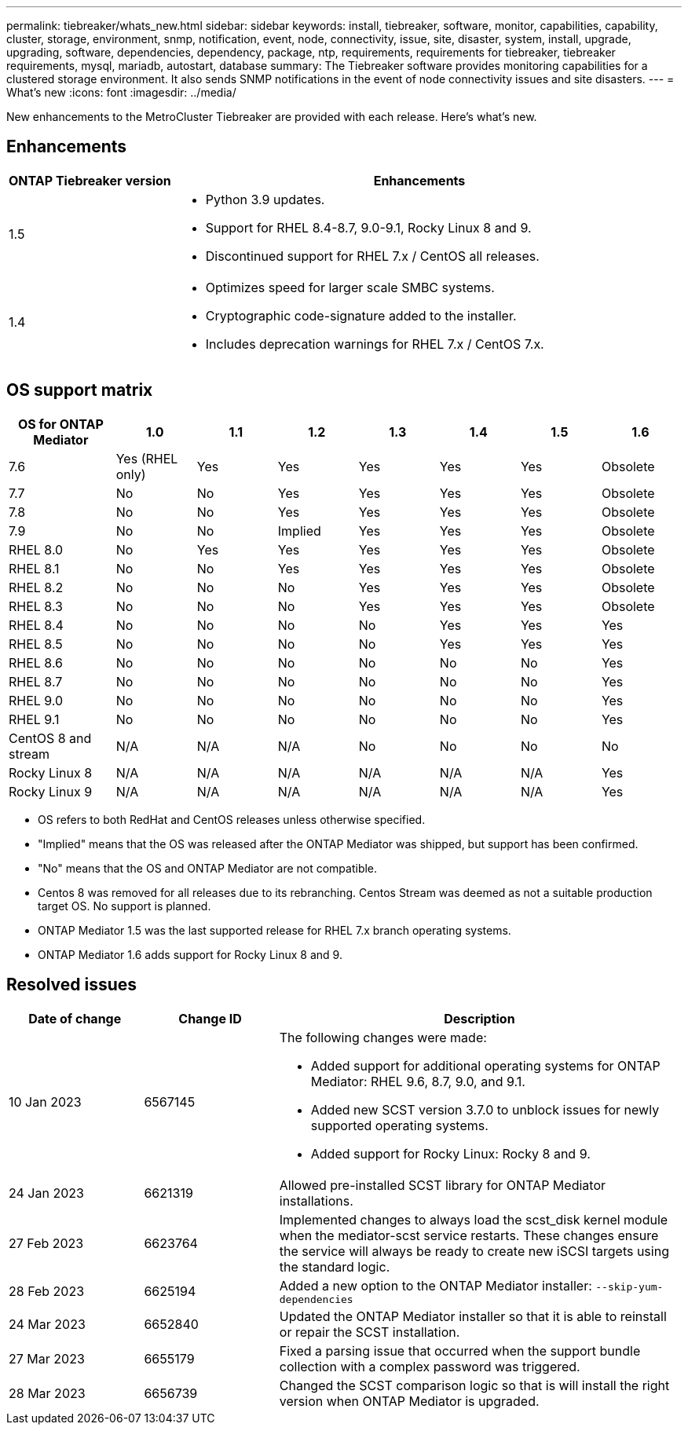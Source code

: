 ---
permalink: tiebreaker/whats_new.html
sidebar: sidebar
keywords: install, tiebreaker, software, monitor, capabilities, capability, cluster, storage, environment, snmp, notification, event, node, connectivity, issue, site, disaster, system, install, upgrade, upgrading, software, dependencies, dependency, package, ntp, requirements, requirements for tiebreaker, tiebreaker requirements, mysql, mariadb, autostart, database
summary: The Tiebreaker software provides monitoring capabilities for a clustered storage environment. It also sends SNMP notifications in the event of node connectivity issues and site disasters.
---
= What's new
:icons: font
:imagesdir: ../media/

[.lead]
[.lead]
New enhancements to the MetroCluster Tiebreaker are provided with each release.  Here's what's new.

== Enhancements

[cols="25,75"]
|===

h| ONTAP Tiebreaker version h| Enhancements

a| 1.5
a|
* Python 3.9 updates.
* Support for RHEL 8.4-8.7, 9.0-9.1, Rocky Linux 8 and 9.
* Discontinued support for RHEL 7.x / CentOS all releases.

a| 1.4 
a| 
* Optimizes speed for larger scale SMBC systems.
* Cryptographic code-signature added to the installer.
* Includes deprecation warnings for RHEL 7.x / CentOS 7.x.



|===

== OS support matrix

[cols="16,12,12,12,12,12,12,12"]
|===

h| OS for ONTAP Mediator h| 1.0 h| 1.1 h| 1.2 h| 1.3 h| 1.4 h| 1.5 h| 1.6

a| 7.6 
a| Yes (RHEL only)
a| Yes
a| Yes
a| Yes
a| Yes
a| Yes
a| Obsolete

a| 7.7
a| No 
a| No
a| Yes
a| Yes
a| Yes
a| Yes
a| Obsolete

a| 7.8
a| No 
a| No
a| Yes
a| Yes
a| Yes
a| Yes
a| Obsolete

a| 7.9
a| No 
a| No
a| Implied
a| Yes
a| Yes
a| Yes
a| Obsolete

a| RHEL 8.0
a| No 
a| Yes
a| Yes
a| Yes
a| Yes
a| Yes
a| Obsolete

a| RHEL 8.1
a| No 
a| No
a| Yes
a| Yes
a| Yes
a| Yes
a| Obsolete

a| RHEL 8.2
a| No 
a| No
a| No
a| Yes
a| Yes
a| Yes
a| Obsolete

a| RHEL 8.3
a| No 
a| No
a| No
a| Yes
a| Yes
a| Yes
a| Obsolete

a| RHEL 8.4
a| No 
a| No
a| No
a| No
a| Yes
a| Yes
a| Yes

a| RHEL 8.5
a| No 
a| No
a| No
a| No
a| Yes
a| Yes
a| Yes

a| RHEL 8.6
a| No 
a| No
a| No
a| No
a| No
a| No
a| Yes

a| RHEL 8.7
a| No 
a| No
a| No
a| No
a| No
a| No
a| Yes

a| RHEL 9.0
a| No 
a| No
a| No
a| No
a| No
a| No
a| Yes

a| RHEL 9.1
a| No 
a| No
a| No
a| No
a| No
a| No
a| Yes

a| CentOS 8 and stream
a| N/A 
a| N/A 
a| N/A 
a| No
a| No
a| No
a| No

a| Rocky Linux 8
a| N/A 
a| N/A 
a| N/A 
a| N/A 
a| N/A 
a| N/A 
a| Yes

a| Rocky Linux 9
a| N/A 
a| N/A 
a| N/A 
a| N/A 
a| N/A 
a| N/A 
a| Yes

|===

* OS refers to both RedHat and CentOS releases unless otherwise specified.
* "Implied" means that the OS was released after the ONTAP Mediator was shipped, but support has been confirmed.
* "No" means that the OS and ONTAP Mediator are not compatible.
* Centos 8 was removed for all releases due to its rebranching. Centos Stream was deemed as not a suitable production target OS. No support is planned.
* ONTAP Mediator 1.5 was the last supported release for RHEL 7.x branch operating systems.
* ONTAP Mediator 1.6 adds support for Rocky Linux 8 and 9.

== Resolved issues

[cols="20,20,60"]
|===

h| Date of change h| Change ID h| Description

a| 10 Jan 2023
a| 6567145
a| The following changes were made:

* Added support for additional operating systems for ONTAP Mediator: RHEL 9.6, 8.7, 9.0, and 9.1.
* Added new SCST version 3.7.0 to unblock issues for newly supported operating systems.
* Added support for Rocky Linux:  Rocky 8 and 9.

a| 24 Jan 2023
a| 6621319
a| Allowed pre-installed SCST library for ONTAP Mediator installations.

a| 27 Feb 2023
a| 6623764
a| Implemented changes to always load the scst_disk kernel module when the mediator-scst service restarts.  These changes ensure the service will always be ready to create new iSCSI targets using the standard logic.

a| 28 Feb 2023
a| 6625194
a| Added a new option to the ONTAP Mediator installer:  `--skip-yum-dependencies`

a| 24 Mar 2023
a| 6652840
a| Updated the ONTAP Mediator installer so that it is able to reinstall or repair the SCST installation.

a| 27 Mar 2023
a| 6655179
a| Fixed a parsing issue that occurred when the support bundle collection with a complex password was triggered.

a| 28 Mar 2023
a| 6656739
a| Changed the SCST comparison logic so that is will install the right version when ONTAP Mediator is upgraded.

|===